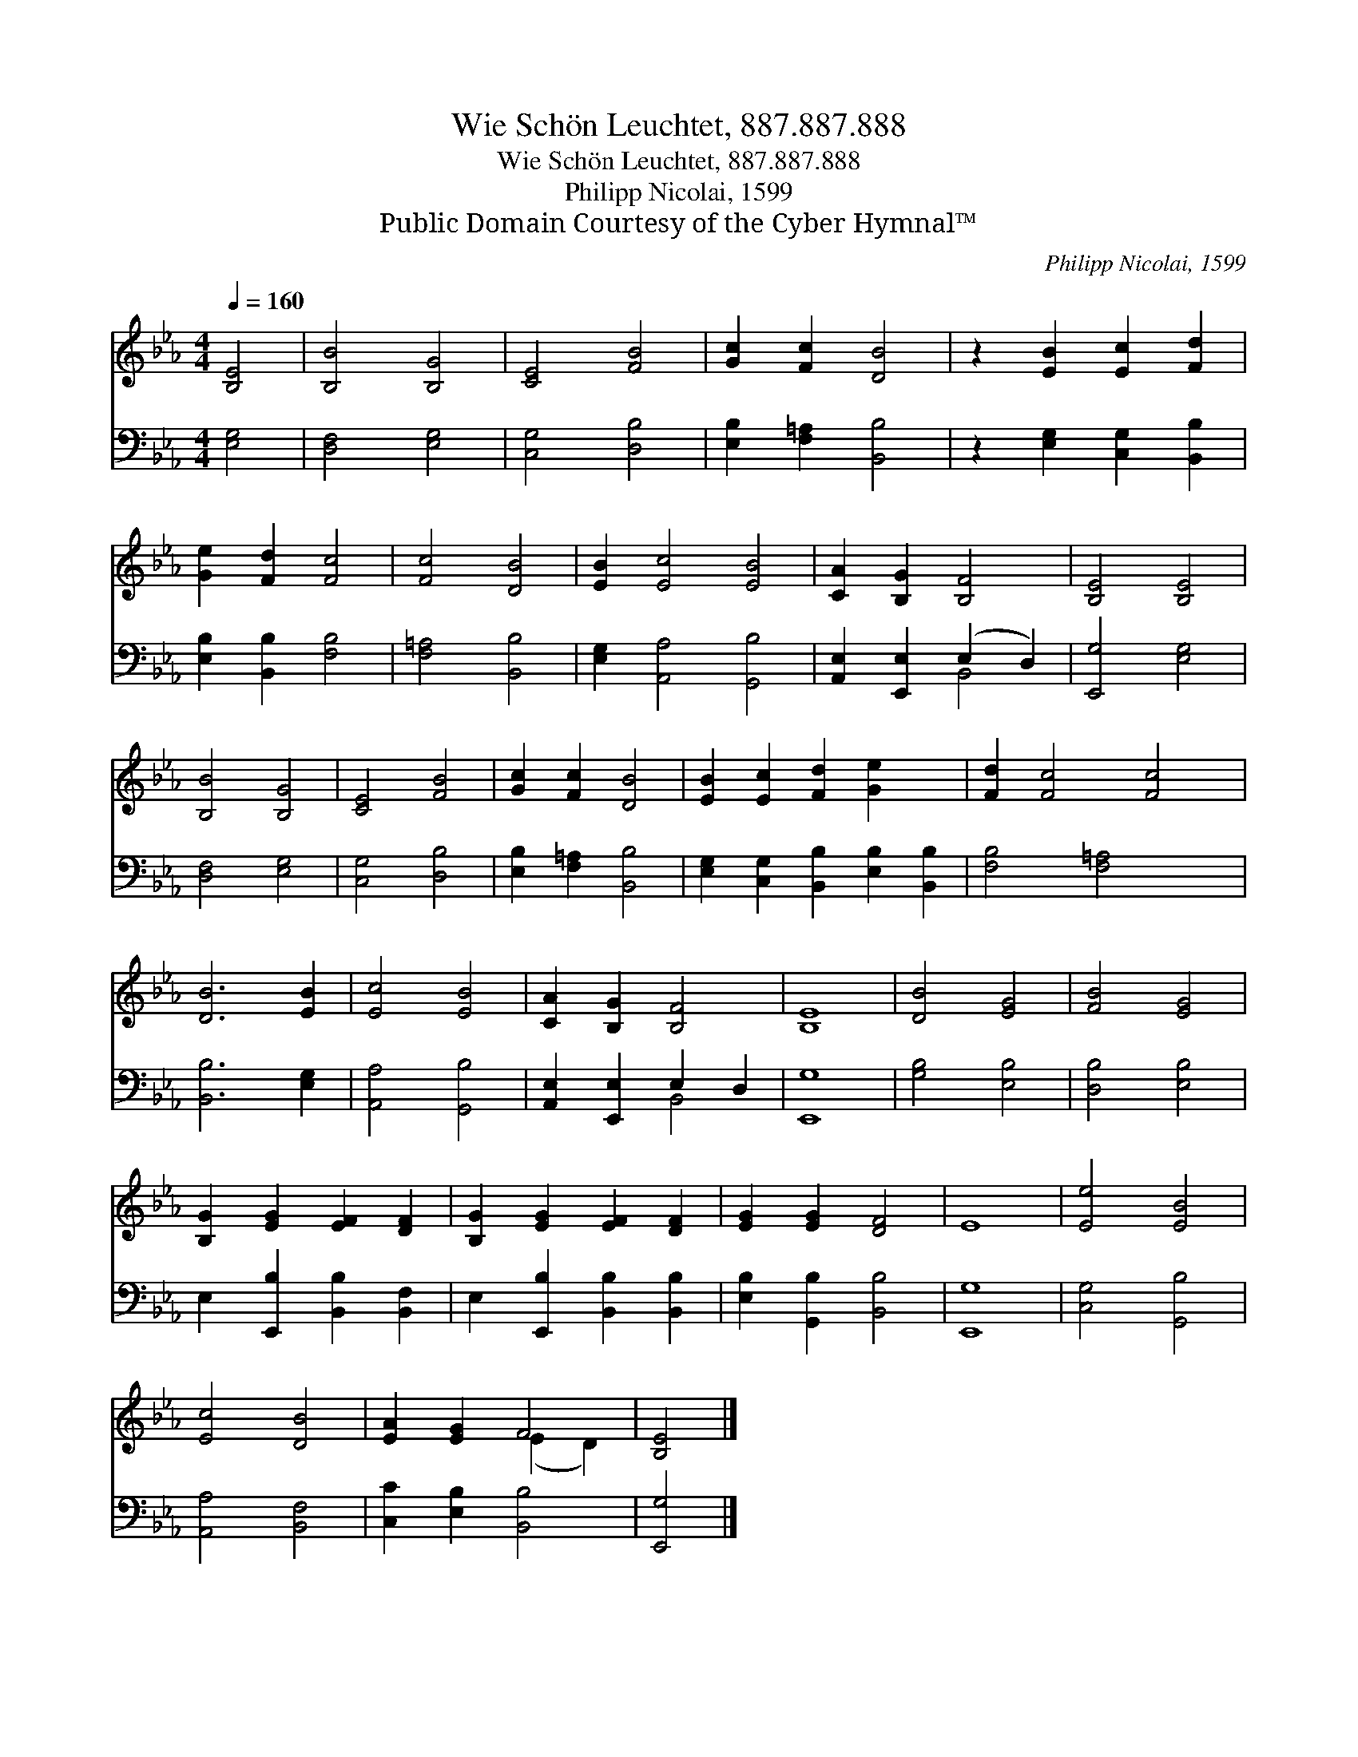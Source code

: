 X:1
T:Wie Schön Leuchtet, 887.887.888
T:Wie Schön Leuchtet, 887.887.888
T:Philipp Nicolai, 1599
T:Public Domain Courtesy of the Cyber Hymnal™
C:Philipp Nicolai, 1599
Z:Public Domain
Z:Courtesy of the Cyber Hymnal™
%%score ( 1 2 ) ( 3 4 )
L:1/8
Q:1/4=160
M:4/4
K:Eb
V:1 treble 
V:2 treble 
V:3 bass 
V:4 bass 
V:1
 [B,E]4 | [B,B]4 [B,G]4 | [CE]4 [FB]4 | [Gc]2 [Fc]2 [DB]4 | z2 [EB]2 [Ec]2 [Fd]2 | %5
 [Ge]2 [Fd]2 [Fc]4 | [Fc]4 [DB]4 | [EB]2 [Ec]4 [EB]4 | [CA]2 [B,G]2 [B,F]4 | [B,E]4 [B,E]4 | %10
 [B,B]4 [B,G]4 | [CE]4 [FB]4 | [Gc]2 [Fc]2 [DB]4 | [EB]2 [Ec]2 [Fd]2 [Ge]2 x2 | [Fd]2 [Fc]4 [Fc]4 | %15
 [DB]6 [EB]2 | [Ec]4 [EB]4 | [CA]2 [B,G]2 [B,F]4 | [B,E]8 | [DB]4 [EG]4 | [FB]4 [EG]4 | %21
 [B,G]2 [EG]2 [EF]2 [DF]2 | [B,G]2 [EG]2 [EF]2 [DF]2 | [EG]2 [EG]2 [DF]4 | E8 | [Ee]4 [EB]4 | %26
 [Ec]4 [DB]4 | [EA]2 [EG]2 F4 | [B,E]4 |] %29
V:2
 x4 | x8 | x8 | x8 | x8 | x8 | x8 | x10 | x8 | x8 | x8 | x8 | x8 | x10 | x10 | x8 | x8 | x8 | x8 | %19
 x8 | x8 | x8 | x8 | x8 | x8 | x8 | x8 | x4 (E2 D2) | x4 |] %29
V:3
 [E,G,]4 | [D,F,]4 [E,G,]4 | [C,G,]4 [D,B,]4 | [E,B,]2 [F,=A,]2 [B,,B,]4 | %4
 z2 [E,G,]2 [C,G,]2 [B,,B,]2 | [E,B,]2 [B,,B,]2 [F,B,]4 | [F,=A,]4 [B,,B,]4 | %7
 [E,G,]2 [A,,A,]4 [G,,B,]4 | [A,,E,]2 [E,,E,]2 (E,2 D,2) | [E,,G,]4 [E,G,]4 | [D,F,]4 [E,G,]4 | %11
 [C,G,]4 [D,B,]4 | [E,B,]2 [F,=A,]2 [B,,B,]4 | [E,G,]2 [C,G,]2 [B,,B,]2 [E,B,]2 [B,,B,]2 | %14
 [F,B,]4 [F,=A,]4 x2 | [B,,B,]6 [E,G,]2 | [A,,A,]4 [G,,B,]4 | [A,,E,]2 [E,,E,]2 E,2 D,2 | %18
 [E,,G,]8 | [G,B,]4 [E,B,]4 | [D,B,]4 [E,B,]4 | E,2 [E,,B,]2 [B,,B,]2 [B,,F,]2 | %22
 E,2 [E,,B,]2 [B,,B,]2 [B,,B,]2 | [E,B,]2 [G,,B,]2 [B,,B,]4 | [E,,G,]8 | [C,G,]4 [G,,B,]4 | %26
 [A,,A,]4 [B,,F,]4 | [C,C]2 [E,B,]2 [B,,B,]4 | [E,,G,]4 |] %29
V:4
 x4 | x8 | x8 | x8 | x8 | x8 | x8 | x10 | x4 B,,4 | x8 | x8 | x8 | x8 | x10 | x10 | x8 | x8 | %17
 x4 B,,4 | x8 | x8 | x8 | x8 | x8 | x8 | x8 | x8 | x8 | x8 | x4 |] %29

